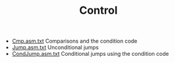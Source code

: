 #+HTML_HEAD: <link rel="stylesheet" type="text/css" href="../../../docs/docstyle.css" />
#+TITLE: Control
#+OPTIONS: html-postamble:nil

- [[./Cmp.asm.txt][Cmp.asm.txt]] Comparisons and the condition code
- [[./Jump.asm.txt][Jump.asm.txt]] Unconditional jumps
- [[./CondJump.asm.txt][CondJump.asm.txt]] Conditional jumps using the
  condition code

